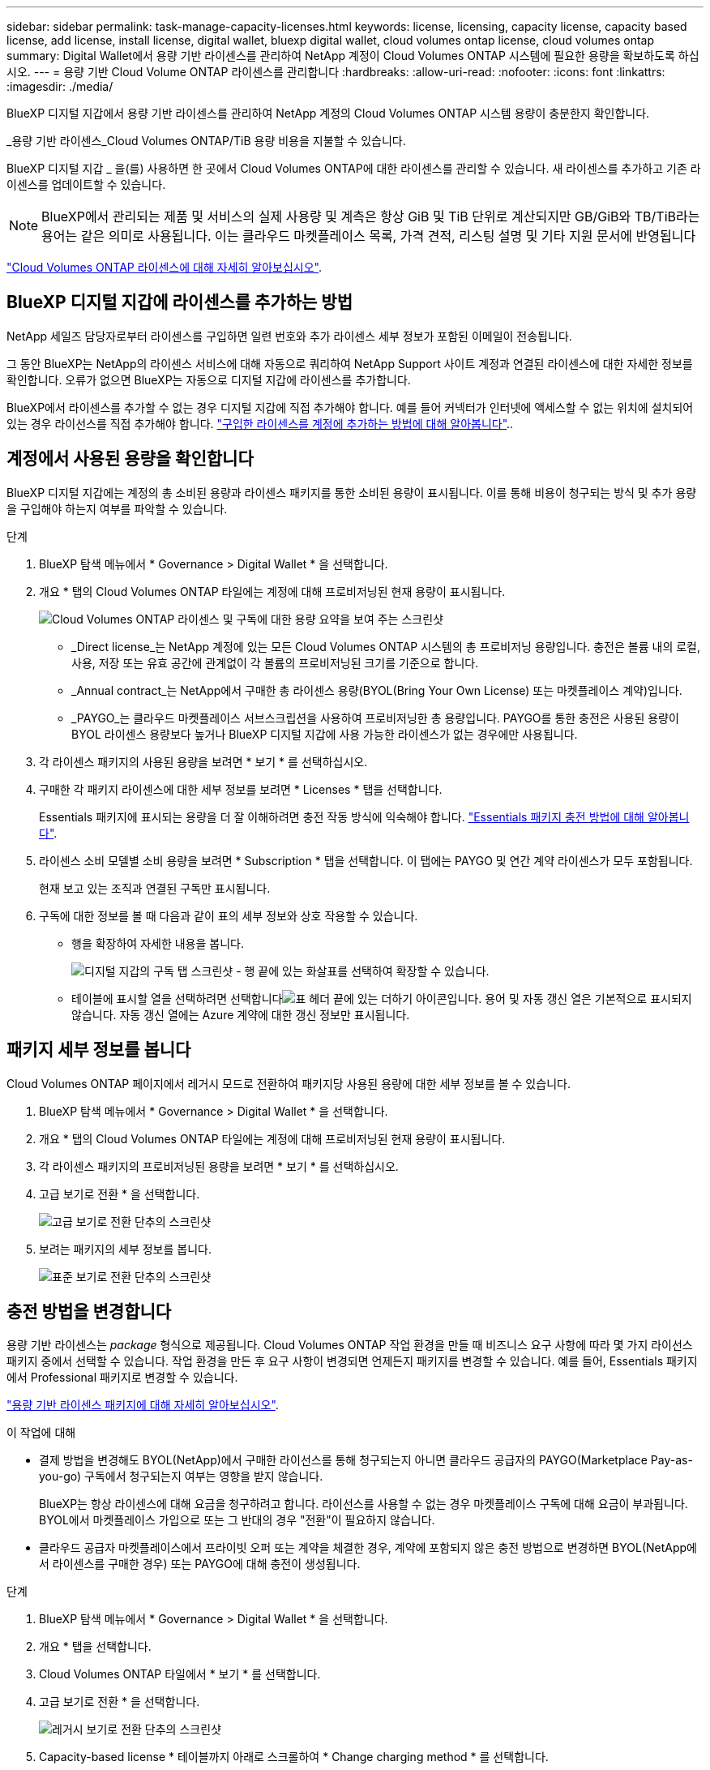 ---
sidebar: sidebar 
permalink: task-manage-capacity-licenses.html 
keywords: license, licensing, capacity license, capacity based license, add license, install license, digital wallet, bluexp digital wallet, cloud volumes ontap license, cloud volumes ontap 
summary: Digital Wallet에서 용량 기반 라이센스를 관리하여 NetApp 계정이 Cloud Volumes ONTAP 시스템에 필요한 용량을 확보하도록 하십시오. 
---
= 용량 기반 Cloud Volume ONTAP 라이센스를 관리합니다
:hardbreaks:
:allow-uri-read: 
:nofooter: 
:icons: font
:linkattrs: 
:imagesdir: ./media/


[role="lead lead"]
BlueXP 디지털 지갑에서 용량 기반 라이센스를 관리하여 NetApp 계정의 Cloud Volumes ONTAP 시스템 용량이 충분한지 확인합니다.

_용량 기반 라이센스_Cloud Volumes ONTAP/TiB 용량 비용을 지불할 수 있습니다.

BlueXP 디지털 지갑 _ 을(를) 사용하면 한 곳에서 Cloud Volumes ONTAP에 대한 라이센스를 관리할 수 있습니다. 새 라이센스를 추가하고 기존 라이센스를 업데이트할 수 있습니다.


NOTE: BlueXP에서 관리되는 제품 및 서비스의 실제 사용량 및 계측은 항상 GiB 및 TiB 단위로 계산되지만 GB/GiB와 TB/TiB라는 용어는 같은 의미로 사용됩니다. 이는 클라우드 마켓플레이스 목록, 가격 견적, 리스팅 설명 및 기타 지원 문서에 반영됩니다

https://docs.netapp.com/us-en/bluexp-cloud-volumes-ontap/concept-licensing.html["Cloud Volumes ONTAP 라이센스에 대해 자세히 알아보십시오"].



== BlueXP 디지털 지갑에 라이센스를 추가하는 방법

NetApp 세일즈 담당자로부터 라이센스를 구입하면 일련 번호와 추가 라이센스 세부 정보가 포함된 이메일이 전송됩니다.

그 동안 BlueXP는 NetApp의 라이센스 서비스에 대해 자동으로 쿼리하여 NetApp Support 사이트 계정과 연결된 라이센스에 대한 자세한 정보를 확인합니다. 오류가 없으면 BlueXP는 자동으로 디지털 지갑에 라이센스를 추가합니다.

BlueXP에서 라이센스를 추가할 수 없는 경우 디지털 지갑에 직접 추가해야 합니다. 예를 들어 커넥터가 인터넷에 액세스할 수 없는 위치에 설치되어 있는 경우 라이선스를 직접 추가해야 합니다. https://docs.netapp.com/us-en/bluexp-digital-wallet/task-manage-data-services-licenses.html#add-a-license["구입한 라이센스를 계정에 추가하는 방법에 대해 알아봅니다"^]..



== 계정에서 사용된 용량을 확인합니다

BlueXP 디지털 지갑에는 계정의 총 소비된 용량과 라이센스 패키지를 통한 소비된 용량이 표시됩니다. 이를 통해 비용이 청구되는 방식 및 추가 용량을 구입해야 하는지 여부를 파악할 수 있습니다.

.단계
. BlueXP 탐색 메뉴에서 * Governance > Digital Wallet * 을 선택합니다.
. 개요 * 탭의 Cloud Volumes ONTAP 타일에는 계정에 대해 프로비저닝된 현재 용량이 표시됩니다.
+
image:screenshot_cvo_overview_digital_wallet.png["Cloud Volumes ONTAP 라이센스 및 구독에 대한 용량 요약을 보여 주는 스크린샷"]

+
** _Direct license_는 NetApp 계정에 있는 모든 Cloud Volumes ONTAP 시스템의 총 프로비저닝 용량입니다. 충전은 볼륨 내의 로컬, 사용, 저장 또는 유효 공간에 관계없이 각 볼륨의 프로비저닝된 크기를 기준으로 합니다.
** _Annual contract_는 NetApp에서 구매한 총 라이센스 용량(BYOL(Bring Your Own License) 또는 마켓플레이스 계약)입니다.
** _PAYGO_는 클라우드 마켓플레이스 서브스크립션을 사용하여 프로비저닝한 총 용량입니다. PAYGO를 통한 충전은 사용된 용량이 BYOL 라이센스 용량보다 높거나 BlueXP 디지털 지갑에 사용 가능한 라이센스가 없는 경우에만 사용됩니다.


. 각 라이센스 패키지의 사용된 용량을 보려면 * 보기 * 를 선택하십시오.
. 구매한 각 패키지 라이센스에 대한 세부 정보를 보려면 * Licenses * 탭을 선택합니다.
+
Essentials 패키지에 표시되는 용량을 더 잘 이해하려면 충전 작동 방식에 익숙해야 합니다. https://docs.netapp.com/us-en/bluexp-cloud-volumes-ontap/concept-licensing.html#notes-about-charging["Essentials 패키지 충전 방법에 대해 알아봅니다"].

. 라이센스 소비 모델별 소비 용량을 보려면 * Subscription * 탭을 선택합니다. 이 탭에는 PAYGO 및 연간 계약 라이센스가 모두 포함됩니다.
+
현재 보고 있는 조직과 연결된 구독만 표시됩니다.

. 구독에 대한 정보를 볼 때 다음과 같이 표의 세부 정보와 상호 작용할 수 있습니다.
+
** 행을 확장하여 자세한 내용을 봅니다.
+
image:screenshot-subscriptions-expand.png["디지털 지갑의 구독 탭 스크린샷 - 행 끝에 있는 화살표를 선택하여 확장할 수 있습니다."]

** 테이블에 표시할 열을 선택하려면 선택합니다image:icon-column-selector.png["표 헤더 끝에 있는 더하기 아이콘입니다"]. 용어 및 자동 갱신 열은 기본적으로 표시되지 않습니다. 자동 갱신 열에는 Azure 계약에 대한 갱신 정보만 표시됩니다.






== 패키지 세부 정보를 봅니다

Cloud Volumes ONTAP 페이지에서 레거시 모드로 전환하여 패키지당 사용된 용량에 대한 세부 정보를 볼 수 있습니다.

. BlueXP 탐색 메뉴에서 * Governance > Digital Wallet * 을 선택합니다.
. 개요 * 탭의 Cloud Volumes ONTAP 타일에는 계정에 대해 프로비저닝된 현재 용량이 표시됩니다.
. 각 라이센스 패키지의 프로비저닝된 용량을 보려면 * 보기 * 를 선택하십시오.
. 고급 보기로 전환 * 을 선택합니다.
+
image:screenshot_digital_wallet_legacy_view.png["고급 보기로 전환 단추의 스크린샷"]

. 보려는 패키지의 세부 정보를 봅니다.
+
image:screenshot_digital_wallet_standard_view.png["표준 보기로 전환 단추의 스크린샷"]





== 충전 방법을 변경합니다

용량 기반 라이센스는 _package_ 형식으로 제공됩니다. Cloud Volumes ONTAP 작업 환경을 만들 때 비즈니스 요구 사항에 따라 몇 가지 라이선스 패키지 중에서 선택할 수 있습니다. 작업 환경을 만든 후 요구 사항이 변경되면 언제든지 패키지를 변경할 수 있습니다. 예를 들어, Essentials 패키지에서 Professional 패키지로 변경할 수 있습니다.

https://docs.netapp.com/us-en/bluexp-cloud-volumes-ontap/concept-licensing.html["용량 기반 라이센스 패키지에 대해 자세히 알아보십시오"^].

.이 작업에 대해
* 결제 방법을 변경해도 BYOL(NetApp)에서 구매한 라이선스를 통해 청구되는지 아니면 클라우드 공급자의 PAYGO(Marketplace Pay-as-you-go) 구독에서 청구되는지 여부는 영향을 받지 않습니다.
+
BlueXP는 항상 라이센스에 대해 요금을 청구하려고 합니다. 라이선스를 사용할 수 없는 경우 마켓플레이스 구독에 대해 요금이 부과됩니다. BYOL에서 마켓플레이스 가입으로 또는 그 반대의 경우 "전환"이 필요하지 않습니다.

* 클라우드 공급자 마켓플레이스에서 프라이빗 오퍼 또는 계약을 체결한 경우, 계약에 포함되지 않은 충전 방법으로 변경하면 BYOL(NetApp에서 라이센스를 구매한 경우) 또는 PAYGO에 대해 충전이 생성됩니다.


.단계
. BlueXP 탐색 메뉴에서 * Governance > Digital Wallet * 을 선택합니다.
. 개요 * 탭을 선택합니다.
. Cloud Volumes ONTAP 타일에서 * 보기 * 를 선택합니다.
. 고급 보기로 전환 * 을 선택합니다.
+
image:screenshot_digital_wallet_legacy_view.png["레거시 보기로 전환 단추의 스크린샷"]

. Capacity-based license * 테이블까지 아래로 스크롤하여 * Change charging method * 를 선택합니다.
+
image:screenshot-digital-wallet-charging-method-button.png["BlueXP  디지털 지갑에서 충전 방법 변경 단추가 표 바로 위에 있는 Cloud Volumes ONTAP 페이지의 스크린 샷"]

. 충전 방법 변경* 팝업에서 작업 환경을 선택하고 새 충전 방법을 선택한 다음 패키지 유형을 변경하면 서비스 요금이 부과된다는 사실을 이해했는지 확인합니다.
. 충전 방법 변경 * 을 선택합니다.




== 사용 보고서를 다운로드합니다

BlueXP  디지털 지갑에서 4가지 사용 보고서를 다운로드할 수 있습니다. 이러한 사용 보고서는 구독의 용량 세부 정보를 제공하고 Cloud Volumes ONTAP 구독에 포함된 리소스에 대한 비용 청구 방식을 알려줍니다. 다운로드할 수 있는 보고서는 특정 시점에 데이터를 캡처하여 다른 사람과 쉽게 공유할 수 있습니다.

image:screenshot-digital-wallet-usage-report.png["스크린샷은 Digital Wallet Cloud Volumes ONTAP Capacity Based License(디지털 지갑 용량 기반 라이센스) 페이지를 보여 주고 사용 보고서 단추를 강조 표시합니다."]

다음 보고서를 다운로드할 수 있습니다. 표시된 용량 값은 TiB입니다.

* * 높은 수준의 사용 *: 이 보고서에는 다음 정보가 포함됩니다.
+
** 사용된 총 용량입니다
** 사전 커밋된 총 용량입니다
** 총 BYOL 용량
** 총 마켓플레이스 계약 용량입니다
** 총 PAYGO 용량


* * Cloud Volumes ONTAP package usage *: 이 보고서에는 최적화된 I/O 패키지를 제외한 각 패키지에 대한 다음 정보가 포함됩니다.
+
** 사용된 총 용량입니다
** 사전 커밋된 총 용량입니다
** 총 BYOL 용량
** 총 마켓플레이스 계약 용량입니다
** 총 PAYGO 용량


* * 스토리지 VM 사용량 *: 이 보고서는 Cloud Volumes ONTAP 시스템과 스토리지 가상 시스템(SVM)에서 청구 용량이 얼마나 분석되는지를 보여줍니다. 이 정보는 보고서에서만 사용할 수 있습니다. 여기에는 다음 정보가 포함됩니다.
+
** 작업 환경 ID 및 이름(UUID로 표시됨)
** 클라우드
** NetApp 계정 ID입니다
** 작업 환경 구성
** SVM 이름
** 용량을 프로비저닝합니다
** 데이터 중복 제거 용량
** 마켓플레이스 청구 기간
** Cloud Volumes ONTAP 패키지 또는 기능
** SaaS Marketplace 구독 이름 충전 중
** SaaS Marketplace 구독 ID를 충전하는 중입니다
** 워크로드 유형


* * Volumes usage *: 이 보고서는 작업 환경의 볼륨에 의해 청구된 용량이 어떻게 분할되는지 보여줍니다. 이 정보는 디지털 지갑의 화면에서는 사용할 수 없습니다. 여기에는 다음 정보가 포함됩니다.
+
** 작업 환경 ID 및 이름(UUID로 표시됨)
** SVN 이름입니다
** 볼륨 ID입니다
** 볼륨 유형입니다
** 볼륨 프로비저닝 용량입니다
+

NOTE: FlexClone 볼륨은 이러한 유형의 볼륨에 비용이 발생하지 않으므로 이 보고서에 포함되지 않습니다.





.단계
. BlueXP 탐색 메뉴에서 * Governance > Digital Wallet * 을 선택합니다.
. 개요 * 탭의 Cloud Volumes ONTAP 타일에서 * 보기 * 를 선택합니다.
. 사용 보고서 * 를 선택합니다.
+
사용량 보고서가 다운로드됩니다.

. 다운로드한 파일을 열어 보고서에 액세스합니다.

